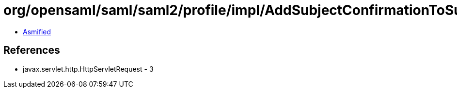= org/opensaml/saml/saml2/profile/impl/AddSubjectConfirmationToSubjects$1.class

 - link:AddSubjectConfirmationToSubjects$1-asmified.java[Asmified]

== References

 - javax.servlet.http.HttpServletRequest - 3
